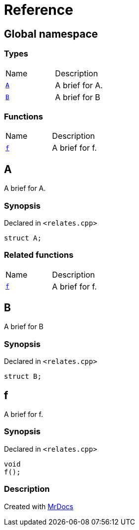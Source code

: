= Reference
:mrdocs:

[#index]
== Global namespace


=== Types

[cols=2]
|===
| Name 
| Description 

| <<A,`A`>> 
| A brief for A&period;

| <<B,`B`>> 
| A brief for B

|===
=== Functions

[cols=2]
|===
| Name 
| Description 

| <<f,`f`>> 
| A brief for f&period;

|===

[#A]
== A


A brief for A&period;

=== Synopsis


Declared in `&lt;relates&period;cpp&gt;`

[source,cpp,subs="verbatim,replacements,macros,-callouts"]
----
struct A;
----




=== Related functions

[cols=2]
|===
| Name 
| Description 

| <<f,`f`>> 
| A brief for f&period;

|===

[#B]
== B


A brief for B

=== Synopsis


Declared in `&lt;relates&period;cpp&gt;`

[source,cpp,subs="verbatim,replacements,macros,-callouts"]
----
struct B;
----




[#f]
== f


A brief for f&period;

=== Synopsis


Declared in `&lt;relates&period;cpp&gt;`

[source,cpp,subs="verbatim,replacements,macros,-callouts"]
----
void
f();
----

=== Description








[.small]#Created with https://www.mrdocs.com[MrDocs]#
